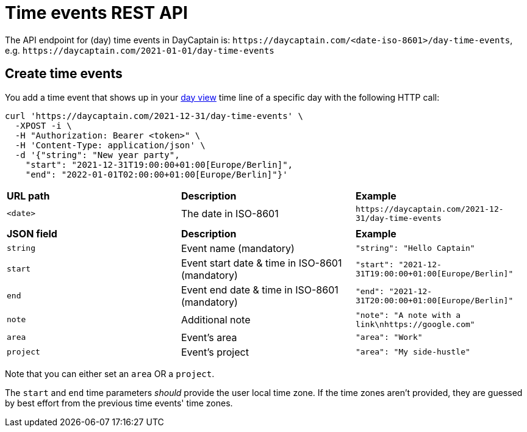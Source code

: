 = Time events REST API

The API endpoint for (day) time events in DayCaptain is: `\https://daycaptain.com/<date-iso-8601>/day-time-events`, e.g. `\https://daycaptain.com/2021-01-01/day-time-events`

== Create time events

You add a time event that shows up in your https://daycaptain.com/day.html[day view^] time line of a specific day with the following HTTP call:

----
curl 'https://daycaptain.com/2021-12-31/day-time-events' \
  -XPOST -i \
  -H "Authorization: Bearer <token>" \
  -H 'Content-Type: application/json' \
  -d '{"string": "New year party",
    "start": "2021-12-31T19:00:00+01:00[Europe/Berlin]",
    "end": "2022-01-01T02:00:00+01:00[Europe/Berlin]"}'
----

[frame="none",grid="none"]
|========================================================================================================================
| *URL path* | *Description*        | *Example*
| `<date>`   | The date in ISO-8601 | `\https://daycaptain.com/2021-12-31/day-time-events`
| | |
| *JSON field*    | *Description*                                       | *Example*
| `string`        | Event name (mandatory)                              | `"string": "Hello Captain"`
| `start`         | Event start date &amp; time in ISO-8601 (mandatory) | `"start": "2021-12-31T19:00:00+01:00[Europe/Berlin]"`
| `end`           | Event end date &amp; time in ISO-8601 (mandatory)   | `"end": "2021-12-31T20:00:00+01:00[Europe/Berlin]"`
| `note`          | Additional note                                     | `"note": "A note with a link\nhttps://google.com"`
| `area`          | Event's area                                        | `"area": "Work"`
| `project`       | Event's project                                     | `"area": "My side-hustle"`
|========================================================================================================================

Note that you can either set an `area` OR a `project`.

The `start` and `end` time parameters _should_ provide the user local time zone.
If the time zones aren't provided, they are guessed by best effort from the previous time events' time zones.